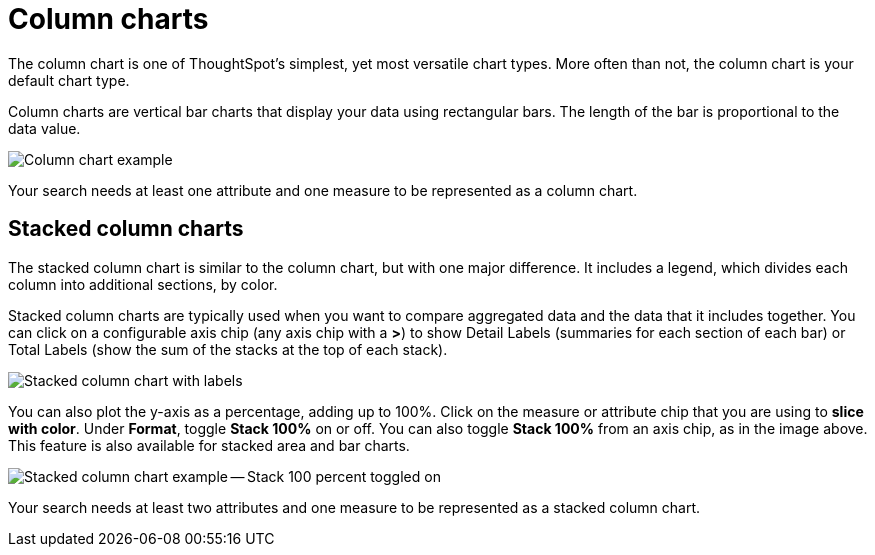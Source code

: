 = Column charts
:last_updated: 3/9/2020
:permalink: /:collection/:path.html
:sidebar: mydoc_sidebar
:summary: A column chart is the most versatile chart type.

The column chart is one of ThoughtSpot's simplest, yet most versatile chart types.
More often than not, the column chart is your default chart type.

Column charts are vertical bar charts that display your data using rectangular bars.
The length of the bar is proportional to the data value.

image::{{ site.baseurl }}/images/charts-column.png[Column chart example]

Your search needs at least one attribute and one measure to be represented as a column chart.

[#stacked-columns]
== Stacked column charts

The stacked column chart is similar to the column chart, but with one major difference.
It includes a legend, which divides each column into additional sections, by color.

Stacked column charts are typically used when you want to compare aggregated data and the data that it includes together.
You can click on a configurable axis chip (any axis chip with a *>*) to show Detail Labels (summaries for each section of each bar) or Total Labels (show the sum of the stacks at the top of each stack).

image::{{ site.baseurl }}/images/charts-stackedcolumn-labels.png[Stacked column chart with labels]

You can also plot the y-axis as a percentage, adding up to 100%.
Click on the measure or attribute chip that you are using to *slice with color*.
Under *Format*, toggle *Stack 100%* on or off.
You can also toggle *Stack 100%* from an axis chip, as in the image above.
This feature is also available for stacked area and bar charts.

image::{{ site.baseurl }}/images/charts-stackedcolumn-100.png[Stacked column chart example -- Stack 100 percent toggled on]

Your search needs at least two attributes and one measure to be represented as a stacked column chart.
